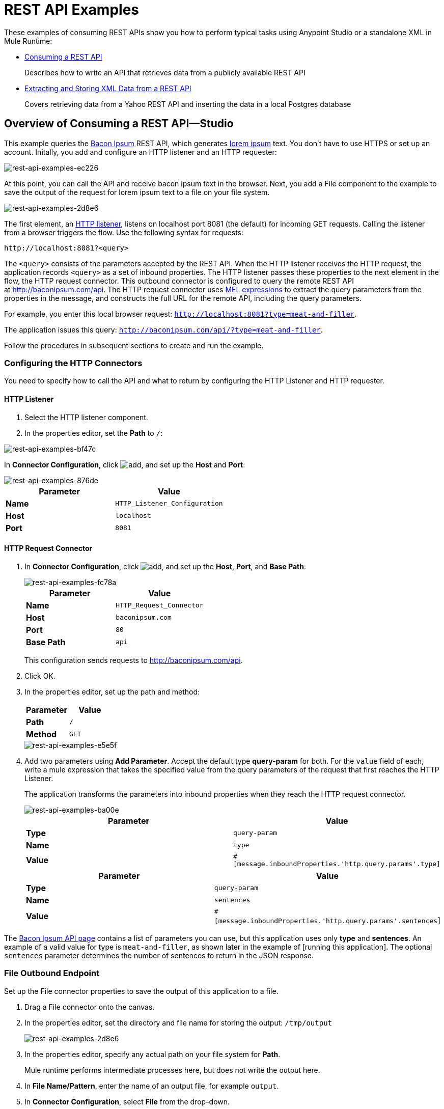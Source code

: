 = REST API Examples
:keywords: rest, restful, raml, api, apis, examples, postgres

These examples of consuming REST APIs show you how to perform typical tasks using Anypoint Studio or a standalone XML in Mule Runtime:

* link:/mule-user-guide/v/3.8/rest-api-examples#consuming-a-rest-api-studio[Consuming a REST API]
+
Describes how to write an API that retrieves data from a publicly available REST API
+
* link:/mule-user-guide/v/3.8/rest-api-examples#extracting-and-storing-xml-data-from-a-rest-api-studio[Extracting and Storing XML Data from a REST API]
+
Covers retrieving data from a Yahoo REST API and inserting the data in a local Postgres database

== Overview of Consuming a REST API--Studio

This example queries the link:http://baconipsum.com/[Bacon Ipsum] REST API, which generates link:http://en.wikipedia.org/wiki/Lorem_ipsum[lorem ipsum] text. You don't have to use HTTPS or set up an account. Initally, you add and configure an HTTP listener and an HTTP requester:

image::rest-api-examples-ec226.png[rest-api-examples-ec226]

At this point, you can call the API and receive bacon ipsum text in the browser. Next, you add a File component to the example to save the output of the request for lorem ipsum text to a file on your file system.

image::rest-api-examples-2d8e6.png[rest-api-examples-2d8e6]

The first element, an link:/mule-user-guide/v/3.8/http-connector[HTTP listener], listens on localhost port 8081 (the default) for incoming GET requests. Calling the listener from a browser triggers the flow. Use the following syntax for requests:

[source]
----
http://localhost:8081?<query>
----

The `<query>` consists of the parameters accepted by the REST API. When the HTTP listener receives the HTTP request, the application records `<query>` as a set of inbound properties. The HTTP listener passes these properties to the next element in the flow, the HTTP request connector. This outbound connector is configured to query the remote REST API at http://baconipsum.com/api. The HTTP request connector uses link:/mule-user-guide/v/3.8/mule-expression-language-mel[MEL expressions] to extract the query parameters from the properties in the message, and constructs the full URL for the remote API, including the query parameters.

For example, you enter this local browser request: `http://localhost:8081?type=meat-and-filler`.

The application issues this query: `http://baconipsum.com/api/?type=meat-and-filler`.

Follow the procedures in subsequent sections to create and run the example.

=== Configuring the HTTP Connectors

You need to specify how to call the API and what to return by configuring the HTTP Listener and HTTP requester.

==== HTTP Listener

. Select the HTTP listener component.
. In the properties editor, set the *Path* to `/`:

image::rest-api-examples-bf47c.png[rest-api-examples-bf47c]

In *Connector Configuration*, click image:add.png[add], and set up the *Host* and *Port*:

image::rest-api-examples-876de.png[rest-api-examples-876de]

[cols=",",options="header"]
|===
|Parameter |Value
|*Name* |`HTTP_Listener_Configuration`
|*Host* |`localhost`
|*Port* |`8081`
|===

==== HTTP Request Connector

. In *Connector Configuration*, click image:add.png[add], and set up the *Host*, *Port*, and *Base Path*:
+
image::rest-api-examples-fc78a.png[rest-api-examples-fc78a]
+
[cols=",",options="header"]
|===
|Parameter |Value
|*Name* |`HTTP_Request_Connector`
|*Host* |`baconipsum.com`
|*Port* | `80`
|*Base Path* |`api`
|===
+
This configuration sends requests to http://baconipsum.com/api.
+
. Click OK.
. In the properties editor, set up the path and method:
+
[cols=",",options="header"]
|===
|Parameter |Value
|*Path* |`/`
|*Method* |`GET`
|===
+
image::rest-api-examples-e5e5f.png[rest-api-examples-e5e5f]
+
. Add two parameters using *Add Parameter*. Accept the default type *query-param* for both. For the `value` field of each, write a mule expression that takes the specified value from the query parameters of the request that first reaches the HTTP Listener.
+
The application transforms the parameters into inbound properties when they reach the HTTP request connector.
+
image::rest-api-examples-ba00e.png[rest-api-examples-ba00e]
+
[cols=",",options="header"]
|===
|Parameter |Value
|*Type* |`query-param`
|*Name* |`type`
|*Value* |`#[message.inboundProperties.'http.query.params'.type]`
|===
+
[cols=",",options="header"]
|===
|Parameter |Value
|*Type* |`query-param`
|*Name* |`sentences`
|*Value* |`#[message.inboundProperties.'http.query.params'.sentences`]
|===

The link:http://baconipsum.com/api/[Bacon Ipsum API page] contains a list of parameters you can use, but this application uses only *type* and *sentences*. An example of a valid value for type is `meat-and-filler`, as shown later in the example of [running this application]. The optional `sentences` parameter determines the number of sentences to return in the JSON response.

=== File Outbound Endpoint

Set up the File connector properties to save the output of this application to a file.

. Drag a File connector onto the canvas.
. In the properties editor, set the directory and file name for storing the output: `/tmp/output`
+
image::rest-api-examples-2d8e6.png[rest-api-examples-2d8e6]
+
. In the properties editor, specify any actual path on your file system for *Path*.
+
Mule runtime performs intermediate processes here, but does not write the output here.
+
. In *File Name/Pattern*, enter the name of an output file, for example `output`.
. In *Connector Configuration*, select *File* from the drop-down.
+
image::rest-api-examples-d0064.png[rest-api-examples-d0064]
+
. In *Connector Configuration*, click image:add.png[add], and enter a path in *Write to Directory*. Enter `/tmp` for example.
+
image::rest-api-examples-479e3.png[rest-api-examples-479e3]

=== Running the Application to Consume a REST API

. Run the example as a Mule application.
. To trigger the flow in this application, use a Web browser to query the HTTP listener on localhost port 8081.
+
image::rest-api-examples-4c1b4.png[rest-api-examples-4c1b4]
+
The console logs a message that the response was written to the file you specified:
+
`INFO  2016-05-22 17:40:56,406 [[myproject].HTTP_Listener_Configuration.worker.01] org.mule.transport.file.FileConnector: Writing file to: /private/tmp/output`

Alternatively, you can use an HTTP client, such as the link:http://curl.haxx.se/download.html[curl] command-line utility to trigger the flow.

----
curl 'http://localhost:8081?type=meat-and-filler'
----

The link:http://baconipsum.com/api/[Bacon Ipsum API page] contains a list of parameters you can use, but when configuring the HTTP request connector, you set up your connector to use only *type* and *sentences*. The first parameter=value pair must be preceded by the `?` operator. To insert additional parameter=value pairs, use the `&` operator. Example queries you can send to the HTTP listener on localhost port 8081 are:

----
http://localhost:8081?type=meat-and-filler
http://localhost:8081?sentences=2
http://localhost:8081?type=all-meat&sentences=3
----

The `type=meat-and-filler` example returns the output shown below.

----
["Doner ullamco ea non, porchetta incididunt brisket ball tip in chuck ex bresaola beef tongue.  Et aute ham hock kielbasa chuck fatback short ribs.  Kevin in reprehenderit est esse, ham bacon ut ball tip.  Laborum ut nulla ex irure t-bone flank, biltong cupidatat venison proident aliquip pork belly ham hock.  In consequat proident, cillum labore pariatur nisi.  Reprehenderit boudin beef ribs, frankfurter cillum enim pork loin consectetur kielbasa laboris.  Hamburger prosciutto nisi, jerky biltong ex pork chop venison.","Fatback tongue anim, irure ut ut cupidatat occaecat eiusmod ham hock laborum commodo.  Anim pig shank kielbasa, drumstick corned beef esse nostrud ham salami id laborum ribeye aute.  Duis pancetta sunt magna occaecat dolor leberkas, short loin meatloaf flank enim pastrami.  Prosciutto proident landjaeger deserunt tenderloin short loin.  Adipisicing aute in bresaola meatball, ut frankfurter pastrami shoulder porchetta turducken strip steak doner.  In filet mignon bresaola, sed deserunt pariatur eu mollit commodo shankle laborum.  Andouille aliqua jowl pork chop jerky sed consequat turkey voluptate bacon pastrami.","Ground round elit boudin reprehenderit.  Brisket shankle esse, leberkas veniam andouille rump proident drumstick.  Consequat sausage do ut prosciutto nostrud andouille tongue ullamco bacon est exercitation.  Do fugiat biltong est tempor short ribs reprehenderit adipisicing shoulder.  Tail venison shank incididunt, hamburger adipisicing voluptate corned beef fugiat sirloin fatback in tri-tip nisi ut.  Tail non excepteur, fugiat veniam corned beef dolore ex pig pork belly sint mollit chuck pork.","Pig hamburger dolore proident brisket landjaeger in boudin kielbasa ut elit.  Velit incididunt boudin qui.  Fatback anim adipisicing, pig jowl voluptate sirloin drumstick chicken esse.  Strip steak consequat tenderloin pastrami, ullamco brisket hamburger bacon beef adipisicing.  Tri-tip ham hock eu non et, flank dolore kevin.  Et duis frankfurter, ut ullamco do non quis boudin andouille aliqua venison ham.  Ut aliqua shoulder, aliquip pariatur bacon spare ribs irure.","Aliqua jerky frankfurter, swine ham in ground round sed qui laborum cow.  Sint turducken shank ut ea id.  Kevin dolore pig excepteur, anim ut magna.  Enim consequat short ribs corned beef ham hock nostrud fugiat chuck.  Tail spare ribs dolore boudin, andouille incididunt laboris occaecat strip steak.  Cow frankfurter capicola, landjaeger cupidatat porchetta ad ground round voluptate."]
----

== Consuming a REST API--Standalone XML

[tabs]
------
[tab,title="Procedure"]
....
Configure the HTTP listener connector as follows:

[source,xml,linenums]
----
<http:listener config-ref="HTTP_Listener_Configuration" path="/" doc:name="HTTP"/>
----

You reference an abstract element called a *Connector Configuration*, which contains several of the high level necessary configuration properties. The **config-ref **attribute in the connector references this connector configuration element. You must now create an element outside the flow that matches the referenced name.

[source,xml,linenums]
----
<http:listener-config name="HTTP_Listener_Configuration" host="localhost" port="8081" doc:name="HTTP Listener Configuration"/>
----

Configure the HTTP request connector as follows:

[source, xml, linenums]
----
<http:request config-ref="HTTP_Request_Configuration" path="/" method="GET" doc:name="HTTP">
   <http:request-builder>
     <http:query-param paramName="type" value="#[message.inboundProperties.'http.query.params'.type]"/>
     <http:query-param paramName="sentences" value="#[message.inboundProperties.'http.query.params'.sentences]"/>
    </http:request-builder>
        </http:request>
----

A series of child elements of the connector define two query parameters that take their values from inbound properties of the message. Enclosing the two elements that define these query parameters is a `request-builder` element that is always necessary when adding parameters to a request. Configured in this way, the query params that reach the HTTP listener are forwarded unchanged to the baconipsum API.

You reference an abstract element called a *Connector Configuration*, which contains several of the high level necessary configuration properties. The **config-ref **attribute in the connector references this connector configuration element. You must now create an element outside the flow that matches the referenced name.

[source,xml,linenums]
----
<http:request-config name="HTTP_Request_Configuration" host="baconipsum.com"  doc:name="HTTP Request Configuration" basePath="api"/>
----

Finally, add the file component.

[source,xml,linenums]
----
<file:outbound-endpoint responseTimeout="10000" doc:name="File" connector-ref="File" outputPattern="output" path="/Users/max"/>
----

....
[tab,title="XML"]
....

[source, xml, linenums]
----
<?xml version="1.0" encoding="UTF-8"?>

<mule xmlns:file="http://www.mulesoft.org/schema/mule/file" xmlns:http="http://www.mulesoft.org/schema/mule/http" xmlns="http://www.mulesoft.org/schema/mule/core" xmlns:doc="http://www.mulesoft.org/schema/mule/documentation"
    xmlns:spring="http://www.springframework.org/schema/beans"
    xmlns:xsi="http://www.w3.org/2001/XMLSchema-instance"
    xsi:schemaLocation="http://www.springframework.org/schema/beans http://www.springframework.org/schema/beans/spring-beans-current.xsd
http://www.mulesoft.org/schema/mule/core http://www.mulesoft.org/schema/mule/core/current/mule.xsd
http://www.mulesoft.org/schema/mule/http http://www.mulesoft.org/schema/mule/http/current/mule-http.xsd
http://www.mulesoft.org/schema/mule/file http://www.mulesoft.org/schema/mule/file/current/mule-file.xsd">
    <http:listener-config name="HTTP_Listener_Configuration" host="localhost" port="8081" doc:name="HTTP Listener Configuration"/>
    <http:request-config name="HTTP_Request_Configuration" host="baconipsum.com"  doc:name="HTTP Request Configuration" basePath="api" port="80"/>
    <file:connector name="File" writeToDirectory="/tmp" autoDelete="true" streaming="true" validateConnections="true" doc:name="File"/>
    <flow name="test2Flow1" >
        <http:listener config-ref="HTTP_Listener_Configuration" path="/" doc:name="HTTP" />
        <http:request config-ref="HTTP_Request_Configuration" path="/" method="GET" doc:name="HTTP">
          <http:request-builder>
                <http:query-param paramName="type" value="#[message.inboundProperties.'http.query.params'.type]"/>
                <http:query-param paramName="sentences" value="#[message.inboundProperties.'http.query.params'.sentences]"/>
            </http:request-builder>
        </http:request>
        <file:outbound-endpoint responseTimeout="10000" doc:name="File" connector-ref="File" outputPattern="output" path="/Users/max"/>
    </flow>
</mule>
----
....
------

== Extracting and Storing XML Data from a REST API--Studio

This example consumes XML data from an external REST API, extracts values from the XML, and inserts the values into a Postgres database. The application uses the link:http://developer.yahoo.com/yql/console/[Yahoo! REST API] for financial services, which is free to use and does not require a user account. You call the API to retrieve financial quotes using the SQL-based link:http://developer.yahoo.com/yql/guide/running-chapt.html[Yahoo Query Language].

=== Overview of Extracting and Storing XML Data from a REST API
You specify the XML format when querying the Yahoo! REST API at http://query.yahooapis.com/v1/public/yql. The application receives the reply and extracts some values, such as stock name and price. Finally, the API inserts the values into a table in an external Postgres database.

The application contains one flow:

image::rest-api-examples-1cd70.png[rest-api-examples-1cd70]

The first element, an link:/mule-user-guide/v/3.8/http-connector[HTTP listener], listens on localhost port 8081 (the default) for incoming GET requests. Calling the listener triggers the flow. Requests to the HTTP listener must take the form:

[source]
----
http://localhost:8081?<query>
----

The `<query>` part of the request consists of the parameters accepted by the REST API. When the HTTP listener receives the HTTP request, the `<query>` part of the URL becomes a set of inbound properties. The HTTP listener passes the message to the next element in the flow, the HTTP request connector. The HTTP request connector uses a set of  link:http://www.mulesoft.org/documentation/display/current/Mule+Expression+Language+MEL[MEL expressions] to extract the query parameters from the message and to construct the full URL for the remote API, including the query parameters.

The application queries the following URL:

----
http://query.yahooapis.com/v1/public/yql?q=select * from yahoo.finance.quotes where symbol in ("BAC")%0A%09%09&env=http%3A%2F%2Fdatatables.org%2Falltables.env&format=XML
----

This query retrieves information for ticker symbol BAC, Bank of America, in XML format:

*View the XML returned by the REST API*

[source, xml, linenums]
----
<query xmlns:yahoo="http://www.yahooapis.com/v1/base.rng" yahoo:count="1" yahoo:created="2016-05-31T04:38:43Z" yahoo:lang="en-US">
  <results>
    <quote symbol="BAC">
        <Ask>14.87</Ask>
        <AverageDailyVolume>97748896</AverageDailyVolume>
        <Bid>14.86</Bid>
        <AskRealtime/>
        <BidRealtime/>
        <BookValue>23.12</BookValue>
        ...
        <PercentChange>+1.22%</PercentChange>
      </quote>
    </results>
</query>
<!--  total: 23  -->
<!--  main-6df7badb-1dfa-11e6-b981-e83935aedd3a  -->
----

The HTTP request connector passes the XML it receives from the API to a byte-array-to-string transformer, which converts the message payload to a string. Next, a link:/mule-user-guide/v/3.8/splitter-flow-control-reference[splitter] splits the message into parts. The splitter is configured to split the incoming message using the  `<quote`> element in the XML as delimiter.

[source, xml, linenums]
----
<results>
  <quote symbol="BAC">
...
  </quote>
</results>
----

The last component in the flow, a link:/mule-user-guide/v/3.8/jdbc-connector[Database (JDBC)] connector, receives each XML chunk corresponding to each queried symbol. The JDBC connector is configured to run the following SQL query:

----
INSERT INTO mystock(name,bookvalue) VALUES('#[flowVars.dbName]','#[flowVars.dbBookValue]');
----

=== Creating and Configuring the Flow

. Drag the following components and transformers to the canvas placing them left-to-right:
+
* HTTP Listener
* HTTP Requester
* Byte Array to String
* DOM to XML
* Expression
* Variable
* Database
+
. Configure each component and transformer as described in the following sections.

==== HTTP Listener

. Select the HTTP Listener, and in the Properties editor of the HTTP listener connector, set the *Path* to `/`:
+
image::rest-api-examples-2979f.png[rest-api-examples-2979f]
+
. In *Connector Configuration*, click image:add.png[add], and set up the *Host* and *Port*:
+
image::rest-api-examples-c6d2d.png[rest-api-examples-c6d2d]
+
[cols=",",options="header"]
|===
|Parameter |Value
|*Name* |`HTTP_Listener_Configuration`
|*Host* |`localhost`
|*Port* |`8081`
|===

==== HTTP Request Connector

. Select the HTTP Request Connector, and in the properties editor click image:add.png[add] to create a new Connector Configuration Element.
. Set up the *Host* and *Base Path*:
+
image::rest-api-examples-426f6.png[rest-api-examples-426f6]
+
[width="100%",cols="20a,80a",options="header",]
|===
|Parameter |Value
|*Name* |`HTTP_Request_Connector`
|*Host* |`query.yahooapis.com`
|*Port* |`80`
|*Base Path* |`v1/public.yql`
|===
+
This configuration sends requests to `query.yahooapis.com/v1/public.yql`
+
. Click *OK*.
. In the properties editor, set up the *Path* and *Method*:
+
image::rest-api-examples-4ec20.png[rest-api-examples-4ec20]
+
[cols=",",options="header"]
|===
|Parameter |Value
|*Display Name* |`HTTP`
|*Path* |`/`
|*Method* |`GET`
|===
+
. Click *Add Parameter* three times to add the parameters shown in the following tables. Accept the default type *query-param*. For the `value` field of each, write a mule expression that takes the value of the query parameters of the request that first reaches the HTTP Listener, and transforms the values into inbound properties for delivery to the HTTP Request Connector. 
+
image:yahoo+http+w+params.png[yahoo+http+w+params]
+
[cols=",",options="header"]
|===
|Parameter |Value
|*Type* |`query-param`
|*Name* |`q`
|*Value* |`#[message.inboundProperties.'http.query.params'.q]`
|===
+
[cols=",",options="header"]
|===
|Parameter |Value
|*Type* |`query-param`
|*Name* |`env`
|*Value* |`#[message.inboundProperties.'http.query.params'.env]`
|===
+
[cols=",",options="header"]
|===
|Parameter |Value
|*Type* |`query-param`
|*Name* |`format`
|*Value* |`#[message.inboundProperties.'http.query.params'.format]`
|===
+
Configured in this way, the API forwards the query params received by the HTTP listener to the Yahoo API.

. Select the *Advanced* tab on the left side panel of the connector, and check the *Follow Redirects* checkbox.

==== Byte Array to String Transformer

Set the MIME type to application/xml.

*General Tab*

[width="100%",cols=",",options="header"]
|===
|Parameter |Value
|*Display Name* |`Byte Array to String`
|*Return Class* |`-`
|*Ignore Bad Input* |no
|*Encoding* |`-`
|*MIME Type* |`application/xml`
|===

==== Splitter

The *Splitter* divides the incoming message into parts based on a user-defined XPATH expression. The expression conforms to the link:/mule-user-guide/v/3.6/xpath[XPath syntax supported by MEL]:

----
xpath3(xpath_expression, input_data, return_type)
----

where:

* `xpath_expression` indicates the XML element, `<quote>` in this example, which returns the ticker symbol for a stock.
* `input_data` is the payload received from the Byte Array to String.
* `return_type` in this example is the NODESET type, which returns a DOM NodeList object.

. Select the *Splitter* in the flow.
. In the properties editor, configure the splitter as follows:
+
*General Tab*
[width="100%",cols=",",options="header"]
|===
|Parameter |Value
|*Display Name* |`Splitter`
|*Enable Correlation* |`IF_NOT_SET` (Default)
|*Message Info Mapping* |`-`
|*Expression* |`#[xpath3('//quote', payload, 'NODESET')]`
|===

==== DOM to XML Transformer

The *Dom To Xml* transformer converts DOM objects to XML. No configuration is required.

==== Expression

The *Expression* component evaluates an expression.

. Select the Expression component.
. In the properties editor, create the following expressions for the name and book value of Bank of America stock:
+
[source]
----
flowVars.dbName=xpath3('//Name');
flowVars.dbBookValue=xpath3('//BookValue');
----
+
image::rest-api-examples-3756b.png[rest-api-examples-3756b]
+
The expression extracts the values from the XML in preparation for storage in the database.

==== Variable

The *Variable* component creates a variable that represents the SQL INSERT statement.

. Select the Variable component.
. Configure the component as shown in the following screenshot and table:
+
image::rest-api-examples-51c06.png[rest-api-examples-51c06]
+
*General Tab*
[width="100%",cols=",",options="header"]
|===
|Parameter |Value
|*Display Name* |`Variable`
|*Operation - Set Variable - Name* |`insertStatement`
|*Value* |`INSERT INTO mystock(name,bookvalue) VALUES('#[flowVars.dbName]','#[flowVars.dbBookValue]');`
|===

==== Database Connector

In this procedure you set up and test a connection between the API and a Postgres database. First, ensure that you meet the prerequisites for working with the database.

*Prerequisites*

To successfully test the connection, you need to install and set up the database before configuring and testing the Database Connector.

. Install the correct link:/mule-user-guide/v/3.8/database-connector[database driver] for your database in your Studio application.
.  link:/mule-user-guide/v/3.8/database-connector#adding-the-database-driver-for-generic-db-configuration[Add the Postgres driver to the build path.]
. Start Postgres.
. Set up a database named `stock` with default user name `postgres` and password `postgres`.
. Connect to the `stock` database.
. Create a table named mystock. For example, on the `psql` command line enter the following query:
+
----
CREATE TABLE mystock (id SERIAL PRIMARY KEY, name varchar, bookvalue money);
----

*Configure the Database Connector*

To configure the database connector in Studio:

. Click the *Database Connector*.
. In *Connector Configuration*, click image:add.png[add].
+
The *Choose Global Type* dialog appears.
+
image::rest-api-examples-deccf.png[rest-api-examples-deccf]
+
. Choose *Generic Database Configuration*, and click *OK*.
+
The *Generic Database Configuration* dialog appears.
+
. In Database URL, enter the following URL, assuming you are using the default database password and user name for the stock database:
+
`jdbc:postgresql://localhost:5432/stock?password=postgres&user=postgres`
+
. Enter the driver class name:
+
`org.postgresql.Driver`
+
. Click *Test Connection*.
+
image::rest-api-examples-82a84.png[rest-api-examples-82a84]
+
If the test fails, check that you meet the prerequisites.
. Click *OK*.
. In *Operation*, select `Insert` from the drop-down.
. In *Query*, select `Dynamic` from the *Type* drop-down.
. In the *Dynamic query* text box, enter the following query:
+
[source]
----
INSERT INTO mystock(name,bookvalue) VALUES('#[flowVars.dbName]','#[flowVars.dbBookValue]');
----
+
image::rest-api-examples-3678e.png[rest-api-examples-3678e]

=== Running This Example

. Run the example as a Mule application.
. Call the HTTP listener with your query.
+
Use a Web browser or an HTTP client, such as the link:http://curl.haxx.se/download.html[curl] command-line utility, to call the HTTP listener on localhost port 8081. Remove any line breaks from the URL or `curl` command.
+
[source,code,linenums]
----
http://localhost:8081?q=select%20*%20from%20yahoo.finance.quotes%20where%20symbol%20in%20
(%22BAC%22)%0A%09%09&env=http%3A%2F%2Fdatatables.org%2Falltables.env&format=XML
----
+
[source,code,linenums]
----
curl 'http://localhost:8081?q=select%20*%20from%20yahoo.finance.quotes%20where
%20symbol%20in%20(%22BAC%22)%0A%09%09&env=http%3A%2F%2Fdatatables.org%2
Falltables.env&format=XML'
----
+
Calling the listener triggers the flow.
+
PgAdmin III interface to Postgres shows the data inserted in the database row.
+
image::rest-api-examples-b8dd8.png[rest-api-examples-b8dd8]

== Consuming a REST API--Standalone XML

[tabs]
------
[tab,title="Procedure"]
....

Configure the HTTP Listener connector as follows:

[source, xml, linenums]
----
<http:listener config-ref="HTTP_Listener_Configuration" path="/" doc:name="HTTP"/>`
----

You reference an abstract element called a *Connector Configuration* that contains several of the high level necessary configuration properties. The **config-ref** attribute in the connector references this connector configuration element. You must now create an element outside the flow that matches the referenced name.

[source, xml, linenums]
----
<http:listener-config name="HTTP_Listener_Configuration" host="localhost" port="8081" doc:name="HTTP Listener Configuration"/>
----

Configure the HTTP Requester connector as follows:

[source, xml, linenums]
----
<http:request config-ref="HTTP_Request_Configuration" path="/" method="GET" followRedirects="true" doc:name="HTTP">
   <http:request-builder>
      <http:query-param paramName="q" value="#[message.inboundProperties.'http.query.params'.q]"/>
      <http:query-param paramName="env" value="#[message.inboundProperties.'http.query.params'.env]"/>
      <http:query-param paramName="format" value="#[message.inboundProperties.'http.query.params'.format]"/>
   </http:request-builder>
</http:request>
----

The series of child elements of the connector define three query parameters that take their values from inbound properties of the message. Enclosing the elements that define the query parameters is a `request-builder` element that is required for adding parameters to a request.

You now need to reference a *Connector Configuration*. The *config-ref* attribute in the connector references this connector configuration element. You must now create an element outside the flow that matches the referenced name.

[source, xml, linenums]
----
<http:request-config name="HTTP_Request_Configuration" host="query.yahooapis.com" basePath="v1/public/yql" doc:name="HTTP Request Configuration"/>
----

*Byte Array to String*

[source, xml, linenums]
----
<byte-array-to-string-transformer doc:name="Byte Array to String"/>
----

*Splitter*

[source, xml, linenums]
----
<splitter expression="#[xpath3('//results')]" doc:name="Splitter"/>
----

*Expression*
[source, xml, linenums]
----
<expression-component doc:name="Expression">
  <![CDATA[flowVars.dbName=xpath3('//Name');flowVars.dbBookValue=xpath3('//BookValue');]]>
</expression-component>
----

*Variable*

[source, xml, linenums]
----
<set-variable variableName="insertStatement" value="INSERT INTO mystock(name,bookvalue) VALUES('#[flowVars.dbName]','#[flowVars.dbBookValue]');" doc:name="Variable"/>
----

*Driver Configuration*

[source, xml, linenums]
----
<db:generic-config name="Generic_Database_Configuration" url="jdbc:postgresql://localhost:5432/stock?password=postgres&amp;user=postgres" driverClassName="org.postgresql.Driver" doc:name="Generic Database Configuration"/>
----

*Database Configuration*

[source, xml, linenums]
----
<db:insert config-ref="Generic_Database_Configuration" doc:name="Database">
    <db:dynamic-query><![CDATA[INSERT INTO mystock(name,bookvalue) VALUES('#[flowVars.dbName]','#[flowVars.dbBookValue]');]]></db:dynamic-query>
</db:insert>
----

....
[tab,title="XML"]
....

[source, xml, linenums]
----
<mule xmlns:metadata="http://www.mulesoft.org/schema/mule/metadata" xmlns:mulexml="http://www.mulesoft.org/schema/mule/xml" xmlns:dw="http://www.mulesoft.org/schema/mule/ee/dw" xmlns:json="http://www.mulesoft.org/schema/mule/json"
	xmlns:context="http://www.springframework.org/schema/context"
	xmlns:tracking="http://www.mulesoft.org/schema/mule/ee/tracking"
	xmlns:http="http://www.mulesoft.org/schema/mule/http" xmlns:db="http://www.mulesoft.org/schema/mule/db"
	xmlns="http://www.mulesoft.org/schema/mule/core" xmlns:doc="http://www.mulesoft.org/schema/mule/documentation"
	xmlns:spring="http://www.springframework.org/schema/beans" xmlns:xsi="http://www.w3.org/2001/XMLSchema-instance"
	xsi:schemaLocation="http://www.mulesoft.org/schema/mule/json http://www.mulesoft.org/schema/mule/json/current/mule-json.xsd
http://www.springframework.org/schema/beans http://www.springframework.org/schema/beans/spring-beans-current.xsd
http://www.mulesoft.org/schema/mule/core http://www.mulesoft.org/schema/mule/core/current/mule.xsd
http://www.mulesoft.org/schema/mule/http http://www.mulesoft.org/schema/mule/http/current/mule-http.xsd
http://www.mulesoft.org/schema/mule/db http://www.mulesoft.org/schema/mule/db/current/mule-db.xsd
http://www.mulesoft.org/schema/mule/ee/tracking http://www.mulesoft.org/schema/mule/ee/tracking/current/mule-tracking-ee.xsd
http://www.springframework.org/schema/context http://www.springframework.org/schema/context/spring-context-current.xsd
http://www.mulesoft.org/schema/mule/ee/dw http://www.mulesoft.org/schema/mule/ee/dw/current/dw.xsd
http://www.mulesoft.org/schema/mule/xml http://www.mulesoft.org/schema/mule/xml/current/mule-xml.xsd">

	<http:listener-config name="HTTP_Listener_Configuration"
		host="localhost" port="8081" doc:name="HTTP Listener Configuration" />
	<http:request-config name="HTTP_Request_Configuration"
		host="query.yahooapis.com" basePath="v1/public/yql" doc:name="HTTP Request Configuration" />
	<context:property-placeholder location="common.properties" />
    <db:generic-config name="Generic_Database_Configuration" url="jdbc:postgresql://localhost:5432/stock?password=postgres&amp;user=postgres" driverClassName="org.postgresql.Driver" doc:name="Generic Database Configuration"/>

	<flow name="financeapiFlow1">
		<http:listener config-ref="HTTP_Listener_Configuration"
			path="/" doc:name="HTTP" />
		<http:request config-ref="HTTP_Request_Configuration"
			port="80" path="/" method="GET" doc:name="HTTP">
			<http:request-builder>
                <http:query-param paramName="q" value="#[message.inboundProperties.'http.query.params'.q]"/>
                <http:query-param paramName="env" value="#[message.inboundProperties.'http.query.params'.env]"/>
                <http:query-param paramName="format" value="#[message.inboundProperties.'http.query.params'.format]"/>
			</http:request-builder>
		</http:request>
        <byte-array-to-string-transformer mimeType="application/xml" doc:name="Byte Array to String"/>
	<!-- 	<splitter expression="#[flowVars.results]" doc:name="Splitter" />
	-->

		<splitter expression="#[xpath3('//quote', payload, 'NODESET')]"
            doc:name="Splitter" />
        <mulexml:dom-to-xml-transformer doc:name="DOM to XML"/>
        <expression-component doc:name="Expression"><![CDATA[flowVars.dbName=xpath3('//Name');
flowVars.dbBookValue=xpath3('//BookValue');
]]></expression-component>
        <set-variable variableName="insertStatement" value="INSERT INTO mystock(name,bookvalue) VALUES('#[flowVars.dbName]','#[flowVars.dbBookValue]');" doc:name="Variable"/>
        <db:insert config-ref="Generic_Database_Configuration" doc:name="Database">
            <db:dynamic-query><![CDATA[INSERT INTO mystock(name,bookvalue) VALUES('#[flowVars.dbName]','#[flowVars.dbBookValue]');]]></db:dynamic-query>
        </db:insert>
	</flow>
</mule>
----

....
------

If you use the API to query several stock symbols at once, the splitter splits the incoming XML into chunks corresponding to each queried symbol, then feeds each chunk to the next message processor.

== See Also

* link:http://training.mulesoft.com[MuleSoft Training]
* link:https://www.mulesoft.com/webinars[MuleSoft Webinars]
* link:http://blogs.mulesoft.com[MuleSoft Blogs]
* link:http://forums.mulesoft.com[MuleSoft's Forums]
